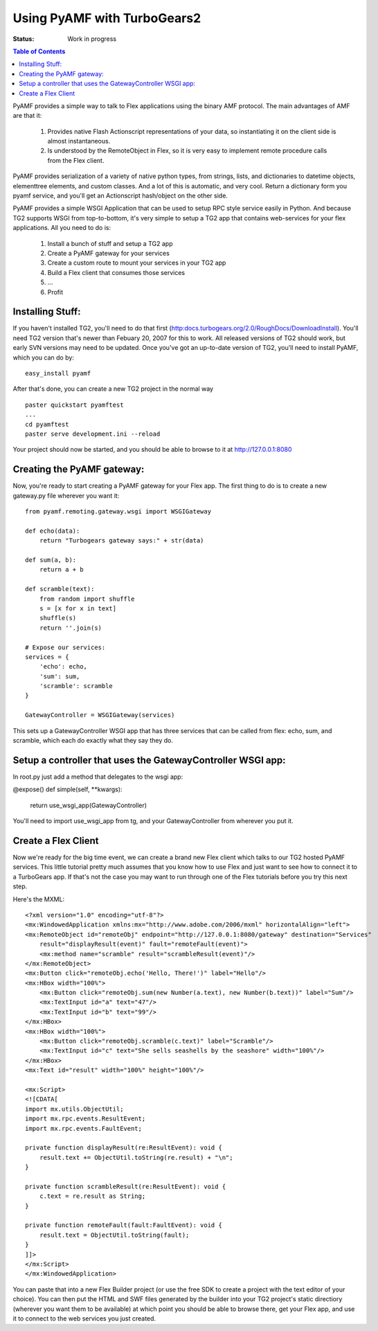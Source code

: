 

Using PyAMF with TurboGears2
==============================

:Status: Work in progress

.. contents:: Table of Contents
    :depth: 2

PyAMF provides a simple way to talk to Flex applications using the binary AMF protocol.   The main advantages of AMF are that it:

 #. Provides native Flash Actionscript representations of your data, so instantiating it on the client side is almost instantaneous.  
 #. Is understood by the RemoteObject in Flex, so it is very easy to implement remote procedure calls from the Flex client.

PyAMF provides serialization of a variety of native python types, from strings, lists, and dictionaries to datetime objects, elementtree elements, and custom classes.  And a lot of this is automatic, and very cool.  Return a dictionary form you pyamf service, and you'll get an Actionscript hash/object on the other side.

PyAMF provides a simple WSGI Application that can be used to setup RPC style service easily in Python.   And because TG2 supports WSGI from top-to-bottom, it's very simple to setup a TG2 app that contains web-services for your flex applications.  All you need to do is:

 #. Install a bunch of stuff and setup a TG2 app
 #. Create a PyAMF gateway for your services
 #. Create a custom route to mount your services in your TG2 app
 #. Build a Flex client that consumes those services
 #. ...
 #. Profit

Installing Stuff:
----------------------

If you haven't installed TG2, you'll need to do that first (http:docs.turbogears.org/2.0/RoughDocs/DownloadInstall).  You'll need TG2 version that's newer than Febuary 20, 2007 for this to work.  All released versions of TG2 should work, but early SVN versions may need to be updated.  Once you've got an up-to-date version of TG2,  you'll need to install PyAMF, which you can do by::

  easy_install pyamf

After that's done, you can create a new TG2 project in the normal way ::

  paster quickstart pyamftest
  ...
  cd pyamftest
  paster serve development.ini --reload

Your project should now be started, and you should be able to browse to it at http://127.0.0.1:8080

Creating the PyAMF gateway:
----------------------------

Now, you're ready to start creating a PyAMF gateway for your Flex app.  The 
first thing to do is to create a new gateway.py file wherever you want it::

 from pyamf.remoting.gateway.wsgi import WSGIGateway

 def echo(data):
     return "Turbogears gateway says:" + str(data)
  
 def sum(a, b):
     return a + b

 def scramble(text):
     from random import shuffle
     s = [x for x in text]
     shuffle(s)
     return ''.join(s)
   
 # Expose our services:
 services = {
     'echo': echo,
     'sum': sum,
     'scramble': scramble
 }

 GatewayController = WSGIGateway(services)

This sets up a GatewayController WSGI app that has three services that 
can be called from flex: echo, sum, and scramble, which each do exactly what 
they say they do. 

Setup a controller that uses the GatewayController WSGI app:
---------------------------------------------------------------

In root.py just add a method that delegates to the wsgi app: 

@expose()
def simple(self, **kwargs):
    return use_wsgi_app(GatewayController)


You'll need to import use_wsgi_app from tg, and your GatewayController from 
wherever you put it. 

   
Create a Flex Client
----------------------

Now we're ready for the big time event, we can create a brand new Flex client which talks to our TG2 hosted PyAMF services. This little tutorial pretty much assumes that you know how to use Flex and just want to see how to connect it to a TurboGears app.   If that's not the case you may want to run through one of the Flex tutorials before you try this next step. 

Here's the MXML::

    <?xml version="1.0" encoding="utf-8"?>
    <mx:WindowedApplication xmlns:mx="http://www.adobe.com/2006/mxml" horizontalAlign="left">
    <mx:RemoteObject id="remoteObj" endpoint="http://127.0.0.1:8080/gateway" destination="Services"
        result="displayResult(event)" fault="remoteFault(event)">
        <mx:method name="scramble" result="scrambleResult(event)"/>
    </mx:RemoteObject>
    <mx:Button click="remoteObj.echo('Hello, There!')" label="Hello"/>
    <mx:HBox width="100%">
        <mx:Button click="remoteObj.sum(new Number(a.text), new Number(b.text))" label="Sum"/>
        <mx:TextInput id="a" text="47"/>
        <mx:TextInput id="b" text="99"/>
    </mx:HBox>
    <mx:HBox width="100%">
        <mx:Button click="remoteObj.scramble(c.text)" label="Scramble"/>
        <mx:TextInput id="c" text="She sells seashells by the seashore" width="100%"/>
    </mx:HBox>
    <mx:Text id="result" width="100%" height="100%"/>

    <mx:Script>
    <![CDATA[
    import mx.utils.ObjectUtil;
    import mx.rpc.events.ResultEvent;
    import mx.rpc.events.FaultEvent;

    private function displayResult(re:ResultEvent): void {
        result.text += ObjectUtil.toString(re.result) + "\n";
    }

    private function scrambleResult(re:ResultEvent): void {
        c.text = re.result as String;
    }

    private function remoteFault(fault:FaultEvent): void {
        result.text = ObjectUtil.toString(fault);
    }
    ]]>
    </mx:Script>
    </mx:WindowedApplication>

You can paste that into a new Flex Builder project (or use the free SDK to create a project with the text editor of your choice).  You can then put the HTML and SWF files generated by the builder into your TG2 project's static directiory (wherever you want them to be available) at which point you should be able to browse there, get your Flex app, and use it to connect to the web services you just created. 
 


